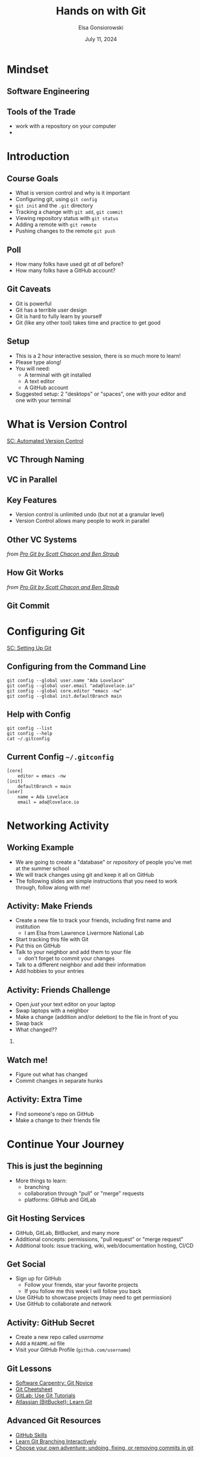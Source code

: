 #+title: Hands on with Git
#+author: Elsa Gonsiorowski
#+date: July 11, 2024

#+options: H:2 toc:1 num:1
#+REVEAL_ROOT: https://cdn.jsdelivr.net/npm/reveal.js
#+REVEAL_INIT_OPTIONS: height:1000, slideNumber:'c/t'
#+REVEAL_THEME: solarized

* COMMENT notes for next year

- Have students network before trying to push to github.
- Diagram what a git commit looks like and the graphic that we use to describe commit history
- branch name is a label

** Github setup issues
1. Make an account
2. Set up SSH keys
3. Walk through creating a repo
4. push to remote with git@ url
5. Remote add / remove commands — explain

* Mindset
** Software Engineering
#+attr_html: :width 75%
[[file:images/margaret-hamilton.jpg]]
** Tools of the Trade
- work with a repository on your computer
-
* Introduction
** Course Goals
- What is version control and why is it important
- Configuring git, using =git config=
- =git init= and the =.git= directory
- Tracking a change with =git add=, =git commit=
- Viewing repository status with =git status=
- Adding a remote with =git remote=
- Pushing changes to the remote =git push=
** Poll
#+attr_reveal: :frag (appear)
- How many folks have used git /at all/ before?
- How many folks have a GitHub account?
** Git Caveats
- Git is powerful
- Git has a terrible user design
- Git is hard to fully learn by yourself
- Git (like any other tool) takes time and practice to get good
** COMMENT ideas for interactions
I'd like to propose this: I'm going to review a few git concepts and commands.
Then, I will give you some tasks. You will figure out how to do them.

1. speak to 1 neighbor
2. speak to another neighbor
3. add a line for hobbies
4. push to github
5. Swap computers with someone, have them make edits to your file. close the window
6. find someone who has the same editor as you. and chat about git integration
** Setup
- This is a 2 hour interactive session, there is so much more to learn!
- Please type along!
- You will need:
  - A terminal with git installed
  - A text editor
  - A GitHub account
- Suggested setup: 2 "desktops" or "spaces", one with your editor and one with your terminal
* What is Version Control
[[https://swcarpentry.github.io/git-novice/01-basics.html][SC: Automated Version Control]]
** VC Through Naming
[[file:images/phd101212s.png]]
** COMMENT VC in Parallel
:PROPERTIES:
:attr_html: :dislpay inline
:END:

#+attr_html: :width 50% :text-align left
[[file:images/versions.svg]]

#+attr_html: :width 50% :text-align right
[[file:images/merge.svg]]
** VC in Parallel
# +attr_html: :height 500px
[[file:images/versions-merge.drawio.svg]]
** Key Features
- Version control is unlimited undo (but not at a granular level)
- Version Control allows many people to work in parallel
** Other VC Systems
[[file:images/snapshots.png]]

/from [[https://git-scm.com/book/en/v2/Getting-Started-What-is-Git%3F][_Pro Git_ by Scott Chacon and Ben Straub]]/
** How Git Works
[[file:images/deltas.png]]

/from [[https://git-scm.com/book/en/v2/Getting-Started-What-is-Git%3F][_Pro Git_ by Scott Chacon and Ben Straub]]/
** Git Commit
[[file:images/diff-terminal.png]]
* Configuring Git
[[https://swcarpentry.github.io/git-novice/02-setup.html][SC: Setting Up Git]]
** Configuring from the Command Line
#+begin_src shell
  git config --global user.name "Ada Lovelace"
  git config --global user.email "ada@lovelace.io"
  git config --global core.editor "emacs -nw"
  git config --global init.defaultBranch main
#+end_src
** Help with Config
#+begin_src shell
  git config --list
  git config --help
  cat ~/.gitconfig
#+end_src
** Current Config =~/.gitconfig=
#+begin_src
[core]
    editor = emacs -nw
[init]
    defaultBranch = main
[user]
    name = Ada Lovelace
    email = ada@lovelace.io
#+end_src
* Networking Activity
** Working Example
- We are going to create a "database" or /repository/ of people you've met at the summer school
- We will track changes using git and keep it all on GitHub
- The following slides are simple instructions that you need to work through, follow along with me!
** *Activity: Make Friends*
#+attr_reveal: :frag (appear)
- Create a new file to track your friends, including first name and institution
  - I am Elsa from Lawrence Livermore National Lab
- Start tracking this file with Git
- Put this on GitHub
- Talk to your neighbor and add them to your file
  - don't forget to commit your changes
- Talk to a different neighbor and add their information
- Add hobbies to your entries
** *Activity: Friends Challenge*
- Open /just/ your text editor on your laptop
- Swap laptops with a neighbor
- Make a change (addition and/or deletion) to the file in front of you
- Swap back
- What changed??
*** COMMENT Speaker notes
- Make an addition with a new person
- Fix (or insert) a typo
- Change (or add) someone's hobby
** Watch me!
- Figure out what has changed
- Commit changes in separate hunks
** *Activity: Extra Time*
- Find someone's repo on GitHub
- Make a change to their friends file
* COMMENT Git Repositories
[[https://swcarpentry.github.io/git-novice/03-create.html][SC: Creating a Repository]] and [[https://swcarpentry.github.io/git-novice/04-changes.html][SC: Tracking Changes]]
** Assumptions
- You are familiar with working on the command line
- You know the commands:
  | *=ls=*    | list files, with the flags =-al= |
  | *=cd=*    | change directory                 |
  | *=mkdir=* | make directory                   |
  | *=echo=*  | repeat text                      |
  | *=>=*     | output redirection               |
** Create a Repository
#+begin_src shell :exports both :eval no
  cd ~/Projects
  ls -al
  mkdir Friends
  cd Friends
  git init
  ls -al
#+end_src

#+begin_example
 Initialized empty Git repository in /Users/gonsie/Desktop/Friends/.git/

 total        0
 drwxr-xr-x   3  gonsiorowski1 59746  96 Jul 11 10:43 .
 drwx------@ 16  gonsiorowski1 59746 512 Jul 11 10:43 ..
 drwxr-xr-x   9  gonsiorowski1 59746 288 Jul 11 10:43 .git
#+end_example
** Query Git
#+begin_src shell :exports both :eval no
git status
#+end_src

#+RESULTS:
#+begin_example
On branch main

No commits yet

nothing to commit (create/copy files and use "git add" to track)
#+end_example

** Add a File
#+begin_src shell :exports both :eval no
  echo "Weronika" > friends.txt
  ls -al
  git status
#+end_src

#+RESULTS:
#+begin_example
 total        0
 drwxr-xr-x   3  gonsiorowski1 59746     96 Jul 11 10:43 .
 drwx------@ 16  gonsiorowski1 59746    512 Jul 11 10:43 ..
 drwxr-xr-x   9  gonsiorowski1 59746    288 Jul 11 10:43 .git
 -rw-r--r--   1  gonsiorowski1 59746     50 Jul 11 11:08 friends.txt

On branch main

No commits yet

Untracked files:
  (use "git add <file>..." to include in what will be committed)
	mars.txt

nothing added to commit but untracked files present (use "git add" to track)
#+end_example
** Commit Your Changes
* Continue Your Journey
** This is just the beginning
- More things to learn:
  - branching
  - collaboration through "pull" or "merge" requests
  - platforms: GitHub and GitLab
** Git Hosting Services
- GitHub, GitLab, BitBucket, and many more
- Additional concepts: permissions, "pull request" or "merge request"
- Additional tools: issue tracking, wiki, web/documentation hosting, CI/CD
** Get Social
- Sign up for GitHub
  - Follow your friends, star your favorite projects
  - If you follow me this week I will follow you back
- Use GitHub to showcase projects (may need to get permission)
- Use GitHub to collaborate and network
** *Activity: GitHub Secret*
- Create a new repo called /username/
- Add a =README.md= file
- Visit your GitHub Profile (=github.com/username=)
** Git Lessons
- [[https://swcarpentry.github.io/git-novice/][Software Carpentry: Git Novice]]
- [[https://training.github.com][Git Cheetsheet]]
- [[https://docs.gitlab.com/ee/tutorials/#use-git][GitLab: Use Git Tutorials]]
- [[https://www.atlassian.com/git][Atlassian (BitBucket): Learn Git]]
** Advanced Git Resources
- [[https://skills.github.com][GitHub Skills]]
- [[https://learngitbranching.js.org][Learn Git Branching Interactively]]
- [[https://sethrobertson.github.io/GitFixUm/fixup.html][Choose your own adventure: undoing, fixing, or removing commits in git]]
* Credits
Content inspired by [[https://swcarpentry.github.io/git-novice/index.html][Software Carpentry's Version Control with Git]] course.

Created with [[https://www.gnu.org/software/emacs/][Emacs]], [[https://orgmode.org][Org Mode]], and [[https://revealjs.com][RevealJS]].

#+begin_export html
View the <a href="./git-intro.org">source</a>.
#+end_export

